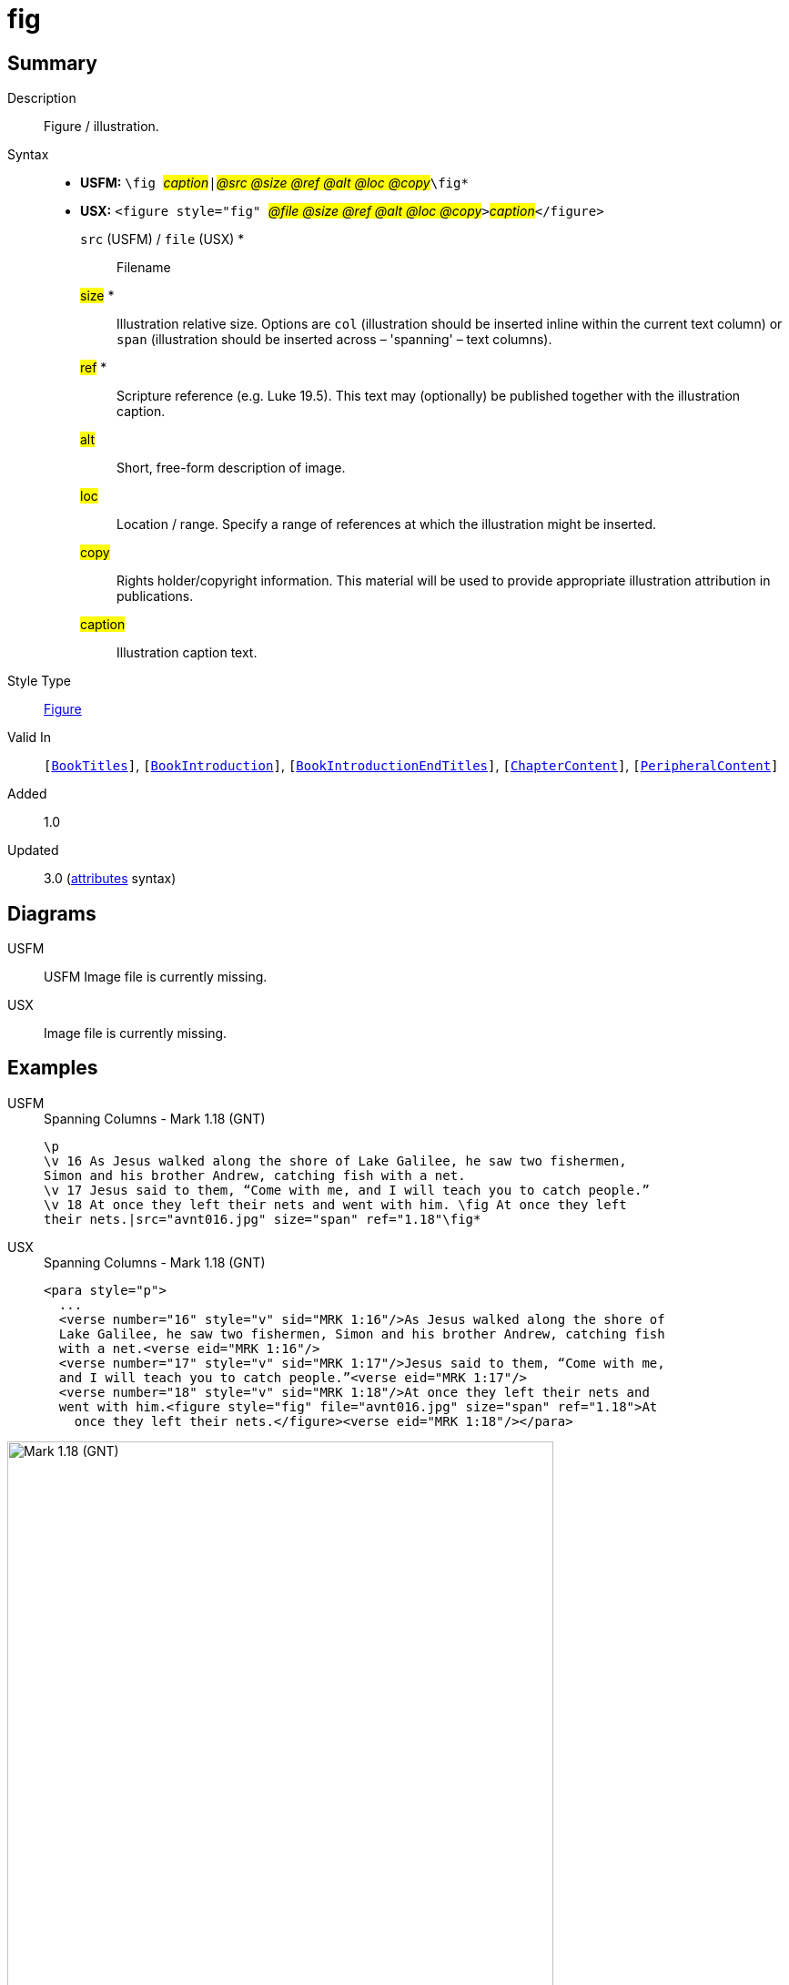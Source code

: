 = fig
:description: Figure / illustration
:url-repo: https://github.com/usfm-bible/tcdocs/blob/main/markers/fig/fig.adoc
:noindex:
ifndef::localdir[]
:source-highlighter: rouge
:localdir: ../
endif::[]
:imagesdir: {localdir}/images

// tag::public[]

== Summary

Description:: Figure / illustration.
Syntax::
* *USFM:* ``++\fig ++``#__caption__#``++|++``#__@src @size @ref @alt @loc @copy__#``++\fig*++``
* *USX:* ``++<figure style="fig" ++``#__@file @size @ref @alt @loc @copy__#``++>++``#__caption__#``++</figure>++``
`src` (USFM) / `file` (USX) *::: Filename
#size# *::: Illustration relative size. Options are `col` (illustration should be inserted inline within the current text column) or `span` (illustration should be inserted across – 'spanning' – text columns).
#ref# *::: Scripture reference (e.g. Luke 19.5). This text may (optionally) be published together with the illustration caption.
#alt#::: Short, free-form description of image.
#loc#::: Location / range. Specify a range of references at which the illustration might be inserted.
#copy#::: Rights holder/copyright information. This material will be used to provide appropriate illustration attribution in publications.
#caption#::: Illustration caption text.
Style Type:: xref:fig:index.adoc[Figure]
Valid In:: `[xref:doc:index.adoc#doc-book-titles[BookTitles]]`, `[xref:doc:index.adoc#doc-book-intro[BookIntroduction]]`, `[xref:doc:index.adoc#doc-book-intro-end-titles[BookIntroductionEndTitles]]`, `[xref:doc:index.adoc#doc-book-chapter-content[ChapterContent]]`, `[xref:doc:index.adoc#doc-periphbook-periph-content[PeripheralContent]]`
// tag::spec[]
Added:: 1.0
Updated:: 3.0 (xref:char:attributes.adoc[attributes] syntax)
// end::spec[]

== Diagrams

[tabs]
======
USFM::
+
USFM
Image file is currently missing.
// image::schema/fig_rail.svg[]
USX::
Image file is currently missing.
// image::schema/fig_usx.svg[]
======

== Examples

[tabs]
======
USFM::
+
.Spanning Columns - Mark 1.18 (GNT)
[source#src-usfm-fig_1,usfm,highlight=5..6]
----
\p
\v 16 As Jesus walked along the shore of Lake Galilee, he saw two fishermen,
Simon and his brother Andrew, catching fish with a net.
\v 17 Jesus said to them, “Come with me, and I will teach you to catch people.”
\v 18 At once they left their nets and went with him. \fig At once they left
their nets.|src="avnt016.jpg" size="span" ref="1.18"\fig*
----
USX::
+
.Spanning Columns - Mark 1.18 (GNT)
[source#src-usx-fig_1,xml,highlight=9..10]
----
<para style="p">
  ...
  <verse number="16" style="v" sid="MRK 1:16"/>As Jesus walked along the shore of
  Lake Galilee, he saw two fishermen, Simon and his brother Andrew, catching fish
  with a net.<verse eid="MRK 1:16"/>
  <verse number="17" style="v" sid="MRK 1:17"/>Jesus said to them, “Come with me, 
  and I will teach you to catch people.”<verse eid="MRK 1:17"/>
  <verse number="18" style="v" sid="MRK 1:18"/>At once they left their nets and 
  went with him.<figure style="fig" file="avnt016.jpg" size="span" ref="1.18">At 
    once they left their nets.</figure><verse eid="MRK 1:18"/></para>
----
======

image::fig/fig_1.jpg[Mark 1.18 (GNT),600]

[tabs]
======
USFM::
+
.Current Column - Mark 1.31 (GNT)
[source#src-usfm-fig_2,usfm,highlight=4..5]
----
\v 30 Simon's mother-in-law was sick in bed with a fever, and as soon as Jesus
arrived, he was told about her.
\v 31 He went to her, took her by the hand, and helped her up. The fever left
her, and she began to wait on them. \fig Took her by the hand, and...the fever
left her.|src="avnt017.tif" size="col" ref="1.31"\fig*
\p
\v 32 After the sun had set and evening had come ...
----
USX::
+
.Current Column - Mark 1.31 (GNT)
[source#src-usx-fig_2,xml,highlight=8..9]
----
<para style="p">
  ...
  <verse number="30" style="v" sid="MRK 1:30"/>Simon's mother-in-law was 
  sick in bed with a fever, and as soon as Jesus arrived, he was told 
  about her.<verse eid="MRK 1:30"/>
  <verse number="31" style="v" sid="MRK 1:31"/>He went to her, took her by the 
  hand, and helped her up. The fever left her, and she began to wait on them.
  <figure style="fig" file="avnt017.tif" size="col" ref="1.31">Took her by the 
  hand, and...the fever left her.</figure><verse eid="MRK 1:31"/></para>
<para style="p">
  <verse number="32" style="v" sid="MRK 1:32"/>After the sun had set and evening
  had come ...</para>
----
======

image::fig/fig_2.jpg[Mark 1.31 (GNT),550]

== Properties

TextType:: Other
TextProperties:: paragraph publishable vernacular

== Publication Issues

// end::public[]

== Discussion
